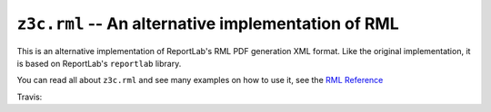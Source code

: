 ===================================================
``z3c.rml`` -- An alternative implementation of RML
===================================================

This is an alternative implementation of ReportLab's RML PDF generation XML
format. Like the original implementation, it is based on ReportLab's
``reportlab`` library.

You can read all about ``z3c.rml`` and see many examples on how to use it,
see the `RML Reference`_

.. _RML Reference: https://github.com/zopefoundation/z3c.rml/blob/master/src/z3c/rml/rml-reference.pdf?raw=true

Travis: |buildstatus|_

.. |buildstatus| image:: https://api.travis-ci.org/zopefoundation/z3c.rml.png?branch=master
.. _buildstatus: https://travis-ci.org/zopefoundation/z3c.rml
